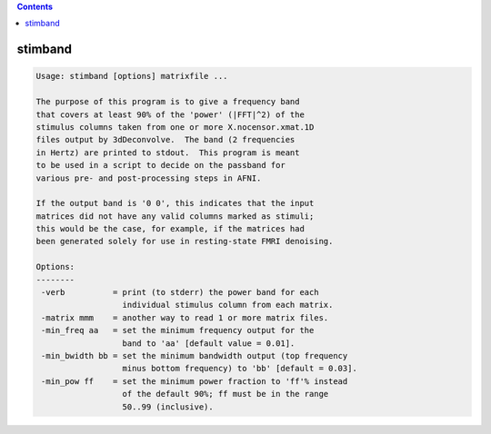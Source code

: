 .. contents:: 
    :depth: 4 

********
stimband
********

.. code-block:: none

    
    Usage: stimband [options] matrixfile ...
    
    The purpose of this program is to give a frequency band
    that covers at least 90% of the 'power' (|FFT|^2) of the
    stimulus columns taken from one or more X.nocensor.xmat.1D
    files output by 3dDeconvolve.  The band (2 frequencies
    in Hertz) are printed to stdout.  This program is meant
    to be used in a script to decide on the passband for
    various pre- and post-processing steps in AFNI.
    
    If the output band is '0 0', this indicates that the input
    matrices did not have any valid columns marked as stimuli;
    this would be the case, for example, if the matrices had
    been generated solely for use in resting-state FMRI denoising.
    
    Options:
    --------
     -verb          = print (to stderr) the power band for each
                      individual stimulus column from each matrix.
     -matrix mmm    = another way to read 1 or more matrix files.
     -min_freq aa   = set the minimum frequency output for the
                      band to 'aa' [default value = 0.01].
     -min_bwidth bb = set the minimum bandwidth output (top frequency
                      minus bottom frequency) to 'bb' [default = 0.03].
     -min_pow ff    = set the minimum power fraction to 'ff'% instead
                      of the default 90%; ff must be in the range
                      50..99 (inclusive).
    
